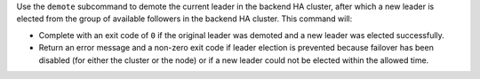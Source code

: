 
.. tag ctl_chef_backend_demote

Use the ``demote`` subcommand to demote the current leader in the backend HA cluster, after which a new leader is elected from the group of available followers in the backend HA cluster. This command will:

* Complete with an exit code of ``0`` if the original leader was demoted and a new leader was elected successfully.
* Return an error message and a non-zero exit code if leader election is prevented because failover has been disabled (for either the cluster or the node) or if a new leader could not be elected within the allowed time.

.. end_tag

